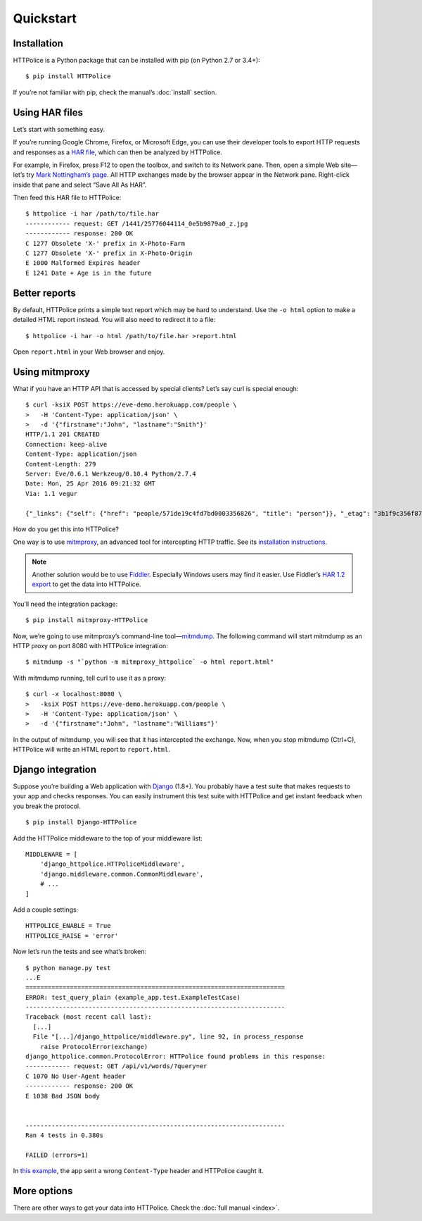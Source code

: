 Quickstart
==========

.. highlight:: console


Installation
------------
HTTPolice is a Python package that can be installed with pip
(on Python 2.7 or 3.4+)::

  $ pip install HTTPolice

If you’re not familiar with pip, check the manual’s :doc:`install` section.


Using HAR files
---------------
Let’s start with something easy.

If you’re running Google Chrome, Firefox, or Microsoft Edge,
you can use their developer tools to export HTTP requests and responses
as a `HAR file`__, which can then be analyzed by HTTPolice.

__ https://en.wikipedia.org/wiki/.har

For example, in Firefox,
press F12 to open the toolbox, and switch to its Network pane.
Then, open a simple Web site—let’s try `Mark Nottingham’s page`__.
All HTTP exchanges made by the browser appear in the Network pane.
Right-click inside that pane and select “Save All As HAR”.

__ https://www.mnot.net/

Then feed this HAR file to HTTPolice::

  $ httpolice -i har /path/to/file.har 
  ------------ request: GET /1441/25776044114_0e5b9879a0_z.jpg
  ------------ response: 200 OK
  C 1277 Obsolete 'X-' prefix in X-Photo-Farm
  C 1277 Obsolete 'X-' prefix in X-Photo-Origin
  E 1000 Malformed Expires header
  E 1241 Date + Age is in the future


Better reports
--------------
By default, HTTPolice prints a simple text report
which may be hard to understand.
Use the ``-o html`` option to make a detailed HTML report instead.
You will also need to redirect it to a file::

  $ httpolice -i har -o html /path/to/file.har >report.html

Open ``report.html`` in your Web browser and enjoy.


Using mitmproxy
---------------
What if you have an HTTP API that is accessed by special clients?
Let’s say curl is special enough::

  $ curl -ksiX POST https://eve-demo.herokuapp.com/people \
  >   -H 'Content-Type: application/json' \
  >   -d '{"firstname":"John", "lastname":"Smith"}'
  HTTP/1.1 201 CREATED
  Connection: keep-alive
  Content-Type: application/json
  Content-Length: 279
  Server: Eve/0.6.1 Werkzeug/0.10.4 Python/2.7.4
  Date: Mon, 25 Apr 2016 09:21:32 GMT
  Via: 1.1 vegur
  
  {"_links": {"self": {"href": "people/571de19c4fd7bd0003356826", "title": "person"}}, "_etag": "3b1f9c356f87a615645e2e51f8d3e05e0e462c03", "_id": "571de19c4fd7bd0003356826", "_created": "Mon, 25 Apr 2016 09:21:32 GMT", "_updated": "Mon, 25 Apr 2016 09:21:32 GMT", "_status": "OK"}

How do you get this into HTTPolice?

One way is to use `mitmproxy`__,
an advanced tool for intercepting HTTP traffic.
See its `installation instructions`__.

__ https://mitmproxy.org/
__ http://docs.mitmproxy.org/en/stable/install.html

.. note::

   Another solution would be to use `Fiddler`__.
   Especially Windows users may find it easier.
   Use Fiddler’s `HAR 1.2 export`__ to get the data into HTTPolice.

   __ http://www.telerik.com/fiddler
   __ http://docs.telerik.com/fiddler/KnowledgeBase/ImportExportFormats

You’ll need the integration package::

  $ pip install mitmproxy-HTTPolice

Now, we’re going to use mitmproxy’s command-line tool—`mitmdump`__.
The following command will start mitmdump as an HTTP proxy on port 8080
with HTTPolice integration::

  $ mitmdump -s "`python -m mitmproxy_httpolice` -o html report.html"

__ http://docs.mitmproxy.org/en/latest/mitmdump.html

With mitmdump running, tell curl to use it as a proxy::

  $ curl -x localhost:8080 \
  >   -ksiX POST https://eve-demo.herokuapp.com/people \
  >   -H 'Content-Type: application/json' \
  >   -d '{"firstname":"John", "lastname":"Williams"}'

In the output of mitmdump, you will see that it has intercepted the exchange.
Now, when you stop mitmdump (Ctrl+C),
HTTPolice will write an HTML report to ``report.html``.


Django integration
------------------
Suppose you’re building a Web application with `Django`__ (1.8+).
You probably have a test suite
that makes requests to your app and checks responses.
You can easily instrument this test suite with HTTPolice
and get instant feedback when you break the protocol.

__ https://www.djangoproject.com/

::

  $ pip install Django-HTTPolice

.. highlight:: py

Add the HTTPolice middleware to the top of your middleware list::

  MIDDLEWARE = [
      'django_httpolice.HTTPoliceMiddleware',
      'django.middleware.common.CommonMiddleware',
      # ...
  ]

Add a couple settings::

  HTTPOLICE_ENABLE = True
  HTTPOLICE_RAISE = 'error'

.. highlight:: console

Now let’s run the tests and see what’s broken::

  $ python manage.py test
  ...E
  ======================================================================
  ERROR: test_query_plain (example_app.test.ExampleTestCase)
  ----------------------------------------------------------------------
  Traceback (most recent call last):
    [...]
    File "[...]/django_httpolice/middleware.py", line 92, in process_response
      raise ProtocolError(exchange)
  django_httpolice.common.ProtocolError: HTTPolice found problems in this response:
  ------------ request: GET /api/v1/words/?query=er
  C 1070 No User-Agent header
  ------------ response: 200 OK
  E 1038 Bad JSON body


  ----------------------------------------------------------------------
  Ran 4 tests in 0.380s

  FAILED (errors=1)

In `this example`__, the app sent a wrong ``Content-Type`` header
and HTTPolice caught it.

__ https://github.com/vfaronov/django-httpolice/blob/d382aa7/example/example_app/views.py#L43


More options
------------
There are other ways to get your data into HTTPolice.
Check the :doc:`full manual <index>`.
